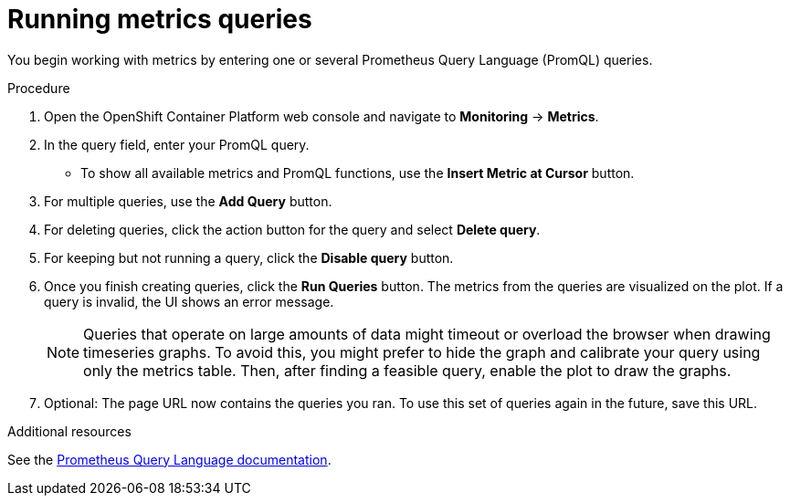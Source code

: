 // Module included in the following assemblies:
//
// * monitoring/cluster-monitoring/examining-cluster-metrics.adoc

[id="running-metrics-queries_{context}"]
= Running metrics queries

You begin working with metrics by entering one or several Prometheus Query Language (PromQL) queries.

.Procedure

. Open the OpenShift Container Platform web console and navigate to *Monitoring* -> *Metrics*.

. In the query field, enter your PromQL query.
* To show all available metrics and PromQL functions, use the *Insert Metric at Cursor* button.
. For multiple queries, use the *Add Query* button.
. For deleting queries, click the action button for the query and select *Delete query*.
. For keeping but not running a query, click the *Disable query* button.
. Once you finish creating queries, click the *Run Queries* button. The metrics from the queries are visualized on the plot. If a query is invalid, the UI shows an error message.
+
[NOTE]
====
Queries that operate on large amounts of data might timeout or overload the browser when drawing timeseries graphs. To avoid this, you might prefer to hide the graph and calibrate your query using only the metrics table. Then, after finding a feasible query, enable the plot to draw the graphs.
====
+
. Optional: The page URL now contains the queries you ran. To use this set of queries again in the future, save this URL.

.Additional resources

See the link:https://prometheus.io/docs/prometheus/latest/querying/basics/[Prometheus Query Language documentation].
